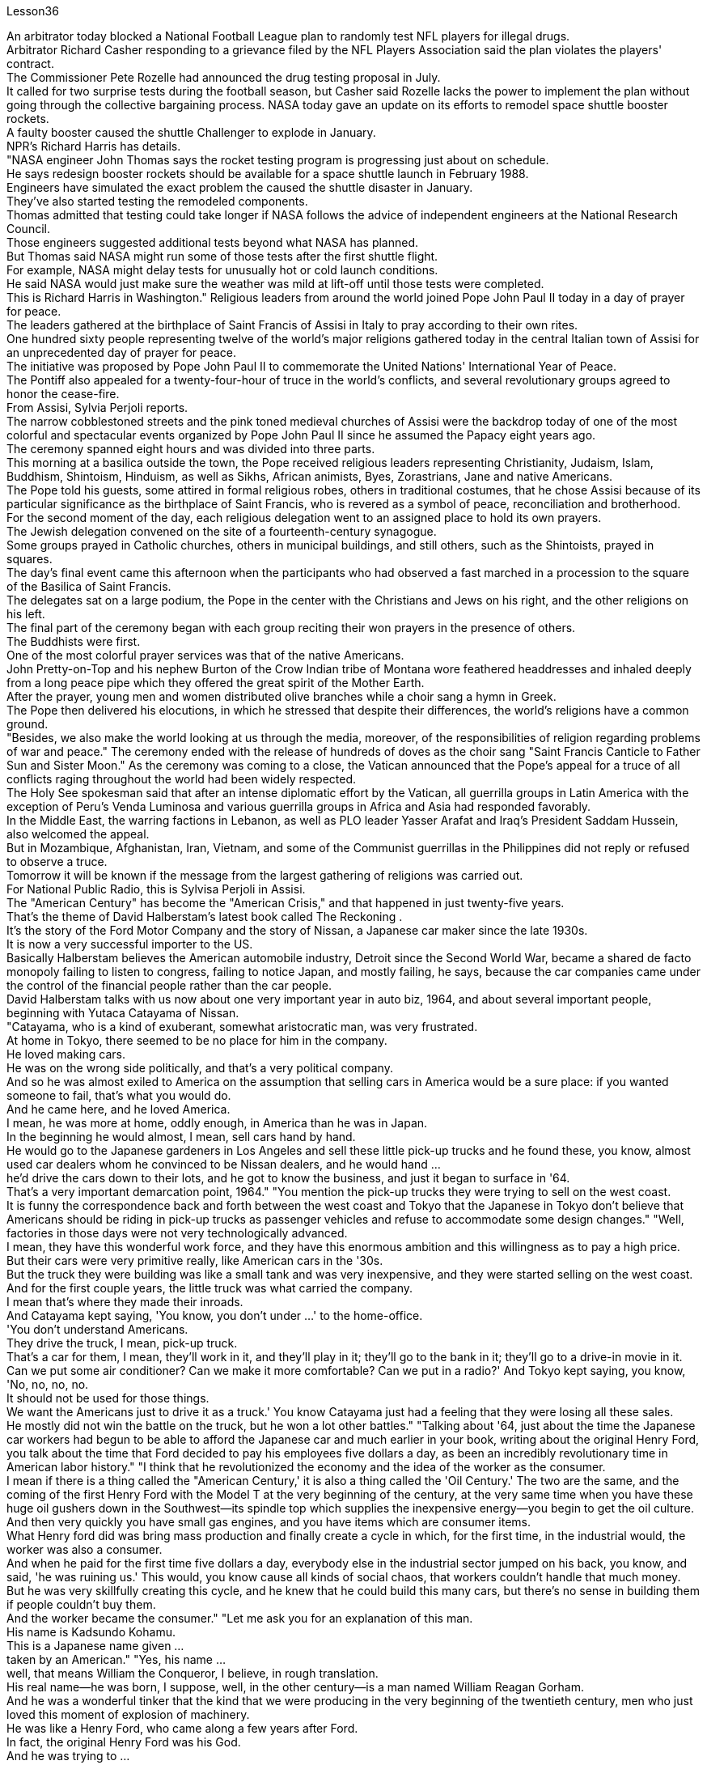 Lesson36


An arbitrator today blocked a National Football League plan to randomly test NFL players for illegal drugs.  +
Arbitrator Richard Casher responding to a grievance filed by the NFL Players Association said the plan violates the players' contract.  +
The Commissioner Pete Rozelle had announced the drug testing proposal in July.  +
It called for two surprise tests during the football season, but Casher said Rozelle lacks the power to implement the plan without going through the collective bargaining process.
NASA today gave an update on its efforts to remodel space shuttle booster rockets.  +
A faulty booster caused the shuttle Challenger to explode in January.  +
NPR's Richard Harris has details.  +
"NASA engineer John Thomas says the rocket testing program is progressing just about on schedule.  +
He says redesign booster rockets should be available for a space shuttle launch in February 1988.  +
Engineers have simulated the exact problem the caused the shuttle disaster in January.  +
They've also started testing the remodeled components.  +
Thomas admitted that testing could take longer if NASA follows the advice of independent engineers at the National Research Council.  +
Those engineers suggested additional tests beyond what NASA has planned.  +
But Thomas said NASA might run some of those tests after the first shuttle flight.  +
For example, NASA might delay tests for unusually hot or cold launch conditions.  +
He said NASA would just make sure the weather was mild at lift-off until those tests were completed.  +
This is Richard Harris in Washington." Religious leaders from around the world joined Pope John Paul II today in a day of prayer for peace.  +
The leaders gathered at the birthplace of Saint Francis of Assisi in Italy to pray according to their own rites.  +
One hundred sixty people representing twelve of the world's major religions gathered today in the central Italian town of Assisi for an unprecedented day of prayer for peace.  +
The initiative was proposed by Pope John Paul II to commemorate the United Nations' International Year of Peace.  +
The Pontiff also appealed for a twenty-four-hour of truce in the world's conflicts, and several revolutionary groups agreed to honor the cease-fire.  +
From Assisi, Sylvia Perjoli reports.  +
The narrow cobblestoned streets and the pink toned medieval churches of Assisi were the backdrop today of one of the most colorful and spectacular events organized by Pope John Paul II since he assumed the Papacy eight years ago.  +
The ceremony spanned eight hours and was divided into three parts.  +
This morning at a basilica outside the town, the Pope received religious leaders representing Christianity, Judaism, Islam, Buddhism, Shintoism, Hinduism, as well as Sikhs, African animists, Byes, Zorastrians, Jane and native Americans.  +
The Pope told his guests, some attired in formal religious robes, others in traditional costumes, that he chose Assisi because of its particular significance as the birthplace of Saint Francis, who is revered as a symbol of peace, reconciliation and brotherhood.  +
For the second moment of the day, each religious delegation went to an assigned place to hold its own prayers.  +
The Jewish delegation convened on the site of a fourteenth-century synagogue.  +
Some groups prayed in Catholic churches, others in municipal buildings, and still others, such as the Shintoists, prayed in squares.  +
The day's final event came this afternoon when the participants who had observed a fast marched in a procession to the square of the Basilica of Saint Francis.  +
The delegates sat on a large podium, the Pope in the center with the Christians and Jews on his right, and the other religions on his left.  +
The final part of the ceremony began
with each group reciting their won prayers in the presence of others.  +
The Buddhists were first.  +
One of the most colorful prayer services was that of the native Americans.  +
John Pretty-on-Top and his nephew Burton of the Crow Indian tribe of Montana wore feathered headdresses and inhaled deeply from a long peace pipe which they offered the great spirit of the Mother Earth.  +
After the prayer, young men and women distributed olive branches while a choir sang a hymn in Greek.  +
The Pope then delivered his elocutions, in which he stressed that despite their differences, the world's religions have a common ground.  +
"Besides, we also make the world looking at us through the media, moreover, of the responsibilities of religion regarding problems of war and peace." The ceremony ended with the release of hundreds of doves as the choir sang "Saint Francis Canticle to Father Sun and Sister Moon." As the ceremony was coming to a close, the Vatican announced that the Pope's appeal for a truce of all conflicts raging throughout the world had been widely respected.  +
The Holy See spokesman said that after an intense diplomatic effort by the Vatican, all guerrilla groups in Latin America with the exception of Peru's Venda Luminosa and various guerrilla groups in Africa and Asia had responded favorably.  +
In the Middle East, the warring factions in Lebanon, as well as PLO leader Yasser Arafat and Iraq's President Saddam Hussein, also welcomed the appeal.  +
But in Mozambique, Afghanistan, Iran, Vietnam, and some of the Communist guerrillas in the Philippines did not reply or refused to observe a truce.  +
Tomorrow it will be known if the message from the largest gathering of religions was carried out.  +
For National Public Radio, this is Sylvisa Perjoli in Assisi.  +
The "American Century" has become the "American Crisis," and that happened in just twenty-five years.  +
That's the theme of David Halberstam's latest book called The Reckoning .  +
It's the story of the Ford Motor Company and the story of Nissan, a Japanese car maker since the late 1930s.  +
It is now a very successful importer to the US.  +
Basically Halberstam believes the American automobile industry, Detroit since the Second World War, became a shared de facto monopoly failing to listen to congress, failing to notice Japan, and mostly failing, he says, because the car companies came under the control of the financial people rather than the car people.  +
David Halberstam talks with us now about one very important year in auto biz, 1964, and about several important people, beginning with Yutaca Catayama of Nissan.  +
"Catayama, who is a kind of exuberant, somewhat aristocratic man, was very frustrated.  +
At home in Tokyo, there seemed to be no place for him in the company.  +
He loved making cars.  +
He was on the wrong side politically, and that's a very political company.  +
And so he was almost exiled to America on the assumption that selling cars in America would be a sure place: if you wanted someone to fail, that's what you would do.  +
And he came here, and he loved America.  +
I mean, he was more at home, oddly enough, in America than he was in Japan.  +
In the beginning he would almost, I
mean, sell cars hand by hand.  +
He would go to the Japanese gardeners in Los Angeles and sell these little pick-up trucks and he found these, you know, almost used car dealers whom he convinced to be Nissan dealers, and he would hand ...  +
he'd drive the cars down to their lots, and he got to know the business, and just it began to surface in '64.  +
That's a very important demarcation point, 1964." "You mention the pick-up trucks they were trying to sell on the west coast.  +
It is funny the correspondence back and forth between the west coast and Tokyo that the Japanese in Tokyo don't believe that Americans should be riding in pick-up trucks as passenger vehicles and refuse to accommodate some design changes." "Well, factories in those days were not very technologically advanced.  +
I mean, they have this wonderful work force, and they have this enormous ambition and this willingness as to pay a high price.  +
But their cars were very primitive really, like American cars in the '30s.  +
But the truck they were building was like a small tank and was very inexpensive, and they were started selling on the west coast.  +
And for the first couple years, the little truck was what carried the company.  +
I mean that's where they made their inroads.  +
And Catayama kept saying, 'You know, you don't under ...' to the home-office.  +
'You don't understand Americans.  +
They drive the truck, I mean, pick-up truck.  +
That's a car for them, I mean, they'll work in it, and they'll play in it; they'll go to the bank in it; they'll go to a drive-in movie in it.  +
Can we put some air conditioner? Can we make it more comfortable? Can we put in a radio?' And Tokyo kept saying, you know, 'No, no, no, no.  +
It should not be used for those things.  +
We want the Americans just to drive it as a truck.' You know Catayama just had a feeling that they were losing all these sales.  +
He mostly did not win the battle on the truck, but he won a lot other battles." "Talking about '64, just about the time the Japanese car workers had begun to be able to afford the Japanese car and much earlier in your book, writing about the original Henry Ford, you talk about the time that Ford decided to pay his employees five dollars a day, as been an incredibly revolutionary time in American labor history." "I think that he revolutionized the economy and the idea of the worker as the consumer.  +
I mean if there is a thing called the "American Century,' it is also a thing called the 'Oil Century.' The two are the same, and the coming of the first Henry Ford with the Model T at the very beginning of the century, at the very same time when you have these huge oil gushers down in the Southwest—its spindle top which supplies the inexpensive energy—you begin to get the oil culture.  +
And then very quickly you have small gas engines, and you have items which are consumer items.  +
What Henry ford did was bring mass production and finally create a cycle in which, for the first time, in the industrial would, the worker was also a consumer.  +
And when he paid for the first time five dollars a day, everybody else in the industrial sector jumped on his back, you know, and said, 'he was ruining us.' This would, you know cause all kinds of social chaos, that workers couldn't handle that much money.  +
But he was very skillfully creating this cycle, and he knew that he could build this many cars, but there's no sense in building them if people couldn't buy them.  +
And the worker became the consumer." "Let me ask you for an explanation of this man.  +
His name is Kadsundo Kohamu.  +
This
is a Japanese name given ...  +
taken by an American." "Yes, his name ...  +
well, that means William the Conqueror, I believe, in rough translation.  +
His real name—he was born, I suppose, well, in the other century—is a man named William Reagan Gorham.  +
And he was a wonderful tinker that the kind that we were producing in the very beginning of the twentieth century, men who just loved this moment of explosion of machinery.  +
He was like a Henry Ford, who came along a few years after Ford.  +
In fact, the original Henry Ford was his God.  +
And he was trying to ...  +
and he invented everything; he could do almost everything.  +
And frustrated in America, because there seemed to be no place for him, he went over to Japan to ...  +
originally to design airplanes during World War I.  +
Loved it there.  +
Became kind of a sort of industrial or mechanical missionary there.  +
And he would invent motorized little vehicles.  +
He invented the diesel engines, airplanes, and finally, he really was, in all respects, the inventor of the first Datsun car.  +
I mean, the intriguing thing that this American, because the Japanese are so good at absorbing other people' knowledge, he invented the first Datsun.  +
He came to love Japan.  +
I mean, for him, it was a country loved many of the values, systems of the respect for work, the cleanliness, whatever the country.  +
And he was honored there.  +
He was never interested in making very much money.  +
As Would War II began to approach, he became very melancholy, because he saw his adopted country and his native country about to do go war.  +
He argued, without very much success, on both sides to ...  +
in ways that would sort of cut off the growing confrontation.  +
And on the very eve, he took up Japanese citizenship, this name and told his then colleague sons to go back to America before it was too late.  +
And he is buried there.  +
It is an extraordinary life.  +
David Halberstam.  +
His book is called The Reckoning .



今天，一名仲裁员阻止了国家橄榄球联盟对 NFL 球员进行非法药物随机检测的计划。仲裁员理查德·卡舍尔在回应 NFL 球员协会提出的申诉时表示，该计划违反了球员合同。专员皮特·罗泽尔 (Pete Rozelle) 于 7 月宣布了药物测试提案。它要求在足球赛季期间进行两次突击测试，但卡舍尔表示，罗泽尔缺乏在不经过集体谈判程序的情况下实施该计划的权力。美国宇航局今天公布了其改造航天飞机助推火箭的最新进展。一月份，一个有故障的助推器导致挑战者号航天飞机爆炸。 NPR 的理查德·哈里斯 (Richard Harris) 提供了详细信息。 “美国宇航局工程师约翰·托马斯表示，火箭测试计划正在按计划进行。他说，重新设计的助推火箭应该可用于 1988 年 2 月的航天飞机发射。工程师们已经模拟了 1 月份造成航天飞机灾难的确切问题。他们”我们还开始测试改造后的组件。托马斯承认，如果美国宇航局遵循国家研究委员会独立工程师的建议，测试可能需要更长时间。这些工程师建议在美国宇航局计划之外进行更多测试。但托马斯表示，美国宇航局可能会进行其中一些测试“在第一次航天飞机飞行后。例如，美国宇航局可能会推迟对异常炎热或寒冷的发射条件的测试。他说美国宇航局只会确保升空时天气温和，直到这些测试完成。这是华盛顿的理查德·哈里斯。”今天，来自世界各地的宗教领袖与教皇约翰·保罗二世一起祈祷和平。领导人聚集在意大利阿西西圣方济各的出生地，按照自己的仪式进行祈祷。 今天，代表世界十二个主要宗教的一百六十人聚集在意大利中部小镇阿西西，参加史无前例的和平祈祷日。该倡议是由教皇约翰·保罗二世为纪念联合国国际和平年而提出的。教宗还呼吁在世界冲突中实行二十四小时停火，一些革命团体也同意遵守停火协议。 Sylvia Perjoli 从阿西西报道。今天，狭窄的鹅卵石街道和粉红色的阿西西中世纪教堂成为教皇约翰·保罗二世自八年前就任教皇以来组织的最丰富多彩、最壮观的活动之一的背景。仪式持续八个小时，分为三个部分。今天早上，教皇在城外的一座大教堂接见了代表基督教、犹太教、伊斯兰教、佛教、神道教、印度教以及锡克教徒、非洲万物有灵论者、拜斯教徒、琐拉斯特教徒、简和美洲原住民的宗教领袖。教皇告诉他的客人，一些穿着正式的宗教长袍，另一些则穿着传统服装，他选择阿西西是因为它作为圣方济各的出生地具有特殊的意义，圣方济各被尊为和平、和解与兄弟情谊的象征。当天的第二个时刻，各个宗教代表团前往指定地点进行各自的祈祷活动。犹太代表团在一座十四世纪的犹太教堂旧址上召开会议。一些团体在天主教堂祈祷，另一些团体在市政建筑中祈祷，还有一些团体，例如神道教徒，在广场祈祷。今天下午是当天的最后一场活动，观看了快速行进的参与者列队前往圣弗朗西斯大教堂广场。 代表们坐在一个大讲台上，教皇坐在中间，基督徒和犹太人在他的右边，其他宗教在他的左边。仪式的最后部分开始，每个小组在其他人在场的情况下背诵他们赢得的祈祷文。首先是佛教徒。最丰富多彩的祈祷仪式之一是美洲原住民的祈祷仪式。来自蒙大拿州克罗印第安部落的约翰·普雷蒂-上衣和他的侄子伯顿戴着羽毛头饰，从长长的和平烟斗中深深地吸了一口气，向他们献上了大地母亲的伟大精神。祈祷结束后，年轻男女分发橄榄枝，唱诗班用希腊语唱赞美诗。教宗随后发表演讲，强调世界宗教尽管存在差异，但仍有共同点。 “此外，我们还通过媒体让世界关注我们宗教在战争与和平问题上的责任。”仪式以数百只鸽子被释放而结束，唱诗班唱着“圣弗朗西斯颂歌给太阳父亲和月亮姐妹”。仪式即将结束时，梵蒂冈宣布教皇关于世界各地所有冲突停战的呼吁已得到广泛尊重。罗马教廷发言人表示，经过梵蒂冈的大力外交努力，除秘鲁的“文达·卢米诺萨”游击队以及非洲和亚洲的各个游击队外，拉丁美洲所有游击队都做出了积极回应。在中东，黎巴嫩交战各派以及巴解组织领导人亚西尔·阿拉法特和伊拉克总统萨达姆·侯赛因也对这一呼吁表示欢迎。但莫桑比克、阿富汗、伊朗、越南和菲律宾的一些共产党游击队没有做出答复或拒绝遵守停战协议。 明天就会知道最大的宗教集会所传达的信息是否得到落实。我是国家公共广播电台的西尔维萨·佩尔乔利 (Sylvisa Perjoli)，来自阿西西。 “美国世纪”已经变成了“美国危机”，而这仅仅发生了二十五年。这是大卫·哈尔伯斯坦最新著作《清算》的主题。这是福特汽车公司和 20 世纪 30 年代末以来的日本汽车制造商日产汽车的故事。它现在是美国非常成功的进口商。哈尔伯斯坦基本上认为，自第二次世界大战以来，底特律的美国汽车工业成为了事实上的共同垄断，没有听取国会的意见，没有注意到日本，而且大部分都失败了，他说，因为汽车公司受到了金融机构的控制。人而不是车人。 David Halberstam 现在与我们谈论汽车行业非常重要的一年，即 1964 年，以及几位重要人物，首先是日产汽车公司的 Yutaca Catayama。 “片山是一个精力充沛、有点贵族气质的人，他非常沮丧。在东京的家中，公司里似乎没有他的位置。他喜欢制造汽车。他在政治上站在了错误的一边，这就是一家非常政治化的公司。因此，他几乎被流放到美国，因为他认为在美国销售汽车将是一个肯定的地方：如果你想让某人失败，那就是你会做的。他来到了这里，他热爱美国。我的意思是，奇怪的是，他在美国比在日本更自在。我的意思是，一开始他几乎会手工销售汽车。 他会去洛杉矶的日本园丁那里卖这些小皮卡车，他找到了这些，你知道的，几乎是二手车经销商，他说服他们是日产经销商，然后他会……他会开这些车深入了解他们的情况，他开始了解这个行业，直到 64 年才开始浮出水面。那是一个非常重要的分界点，1964 年。” “你提到了他们试图在西海岸销售的皮卡车。有趣的是，西海岸和东京之间的来回通信，东京的日本人不相信美国人应该乘坐皮卡车作为客车，并且拒绝适应一些设计变更。”那个时代技术还不是很先进。我的意思是，他们拥有出色的劳动力，他们有巨大的野心，也愿意付出高昂的代价。但他们的汽车确实非常原始，就像 30 年代的美国汽车一样。但他们制造的卡车就像一辆小坦克，而且非常便宜，他们开始在西海岸销售。在最初的几年里，小卡车是公司的承载者。我的意思是，这就是他们取得进展的地方。卡塔亚马一直对总部说：“你知道，你不……”。 “你不了解美国人。他们开卡车，我是说，皮卡车。我的意思是，这对他们来说是一辆汽车，他们会在里面工作，他们会在里面玩耍；他们会在里面工作。他们会穿着它去银行；他们会去里面看一场免下车电影。可以加点空调吗？我们可以让它变得更舒服吗？我们可以安装收音机吗？东京一直说，你知道，‘不，不，不，不。它不应该用于那些事情。我们希望美国人把它当作卡车来驾驶。’你知道卡塔山只是有一种感觉，他们正在失去所有这些销售。他大多没有赢得卡车上的战斗，但他赢得了很多其他战斗。”“谈到 64 年，就在日本汽车工人开始能够买得起日本汽车的时候，而且在你的书中更早的时候在写关于最初的亨利·福特的文章时，你谈到了福特决定每天向员工支付五美元的时间，这是美国劳工史上令人难以置信的革命性时刻。”“我认为他彻底改变了经济和劳动观念。工人作为消费者。我的意思是，如果有一个叫做“美国世纪”的东西，那么它也是一个叫做“石油世纪”的东西。两者是相同的，第一辆亨利·福特和 T 型车在本世纪初问世，就在同一时间，西南地区有这些巨大的石油喷井——它的主轴顶部提供廉价的石油。能源——你开始了解石油文化。然后很快你就有了小型燃气发动机，你就有了消费品。亨利·福特所做的是实现大规模生产，并最终创造了一个循环，在这个循环中，第一次，在工业界，工人也是消费者。当他第一次每天支付五美元时，工业部门的其他人都跳到他的背上，你知道，并说，“他正在毁掉我们。”你知道，这会导致各种社会混乱，工人们无法处理那么多钱。但他非常巧妙地创造了这个循环，他知道他可以制造这么多汽车，但如果如果人们买不到它们。工人变成了消费者。” “我想请你解释一下这个人。他的名字叫卡松多·科哈姆。 这是一个日本名字……由美国人取。”“是的，他的名字……嗯，我相信，粗略翻译的意思是征服者威廉。他的真名——我想，嗯，他出生在另一个世纪——是一个名叫威廉·里根·戈勒姆的人。他是一位出色的修补匠，正是我们在二十世纪初培养的那种人，他们只是喜欢机械爆炸的时刻。他就像亨利·福特，比福特晚了几年。事实上，原来的亨利·福特就是他的上帝。他试图……他发明了一切；他几乎可以做任何事情。在美国感到沮丧，因为似乎没有他的位置，他去了日本……最初是在第一次世界大战期间设计飞机。他喜欢那里。在那里成为某种工业或机械传教士。他还发明了小型机动车辆。他发明了柴油发动机、飞机，最后，从各方面来看，他确实是第一辆 Datsun 汽车的发明者。我的意思是，有趣的是，这个美国人，因为日本人非常善于吸收别人的知识，所以他发明了第一个 Datsun。他开始爱上日本。我的意思是，对他来说，这是一个热爱许多价值观、尊重工作、清洁的制度的国家，无论是哪个国家。他在那里受到了荣誉。他从来没有对赚很多钱感兴趣。随着第二次世界大战的临近，他变得非常忧郁，因为他看到他的移居国和他的祖国即将开战。他认为双方都应该……以某种方式阻止日益加剧的对抗，但没有取得很大成功。 就在前夕，他获得了日本公民身份（这个名字），并告诉他当时同事的儿子们在为时已晚之前回到美国。他被埋在那里。这是一个非凡的人生。大卫·哈尔伯斯坦。他的书名叫《清算》。

